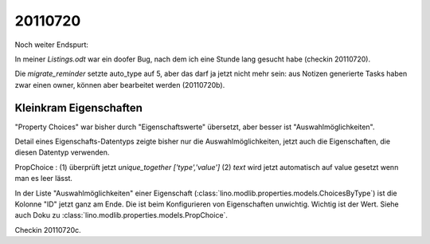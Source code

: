 20110720
========

Noch weiter Endspurt:

In meiner `Listings.odt` war ein doofer Bug, 
nach dem ich eine Stunde lang gesucht habe 
(checkin 20110720).

Die `migrate_reminder` setzte auto_type auf 5, 
aber das darf ja jetzt nicht mehr sein: aus Notizen 
generierte Tasks haben zwar einen owner, können aber 
bearbeitet werden (20110720b).


Kleinkram Eigenschaften
-----------------------

"Property Choices" war bisher durch "Eigenschaftswerte" übersetzt, aber besser ist "Auswahlmöglichkeiten". 

Detail eines Eigenschafts-Datentyps 
zeigte bisher nur die Auswahlmöglichkeiten, 
jetzt auch die Eigenschaften, die diesen Datentyp verwenden. 

PropChoice : 
(1) überprüft jetzt `unique_together ['type','value']`
(2) `text` wird jetzt automatisch auf value gesetzt wenn man es leer lässt.

In der Liste "Auswahlmöglichkeiten" einer Eigenschaft 
(:class:`lino.modlib.properties.models.ChoicesByType`) 
ist die Kolonne "ID" jetzt ganz am Ende. 
Die ist beim Konfigurieren von Eigenschaften unwichtig. 
Wichtig ist der Wert. Siehe auch Doku zu
:class:`lino.modlib.properties.models.PropChoice`.

Checkin 20110720c.



